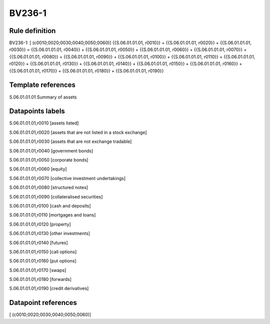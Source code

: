 =======
BV236-1
=======

Rule definition
---------------

BV236-1: [ (c0010;0020;0030;0040;0050;0060)] {{S.06.01.01.01, r0010}} + {{S.06.01.01.01, r0020}} + {{S.06.01.01.01, r0030}} = {{S.06.01.01.01, r0040}} + {{S.06.01.01.01, r0050}} + {{S.06.01.01.01, r0060}} + {{S.06.01.01.01, r0070}} + {{S.06.01.01.01, r0080}} + {{S.06.01.01.01, r0090}} + {{S.06.01.01.01, r0100}} + {{S.06.01.01.01, r0110}} + {{S.06.01.01.01, r0120}} + {{S.06.01.01.01, r0130}} + {{S.06.01.01.01, r0140}} + {{S.06.01.01.01, r0150}} + {{S.06.01.01.01, r0160}} + {{S.06.01.01.01, r0170}} + {{S.06.01.01.01, r0180}} + {{S.06.01.01.01, r0190}}


Template references
-------------------

S.06.01.01.01 Summary of assets


Datapoints labels
-----------------

S.06.01.01.01,r0010 [assets listed]

S.06.01.01.01,r0020 [assets that are not listed in a stock exchange]

S.06.01.01.01,r0030 [assets that are not exchange tradable]

S.06.01.01.01,r0040 [government bonds]

S.06.01.01.01,r0050 [corporate bonds]

S.06.01.01.01,r0060 [equity]

S.06.01.01.01,r0070 [collective investment undertakings]

S.06.01.01.01,r0080 [structured notes]

S.06.01.01.01,r0090 [collateralised securities]

S.06.01.01.01,r0100 [cash and deposits]

S.06.01.01.01,r0110 [mortgages and loans]

S.06.01.01.01,r0120 [property]

S.06.01.01.01,r0130 [other investments]

S.06.01.01.01,r0140 [futures]

S.06.01.01.01,r0150 [call options]

S.06.01.01.01,r0160 [put options]

S.06.01.01.01,r0170 [swaps]

S.06.01.01.01,r0180 [forwards]

S.06.01.01.01,r0190 [credit derivatives]



Datapoint references
--------------------

[ (c0010;0020;0030;0040;0050;0060)]